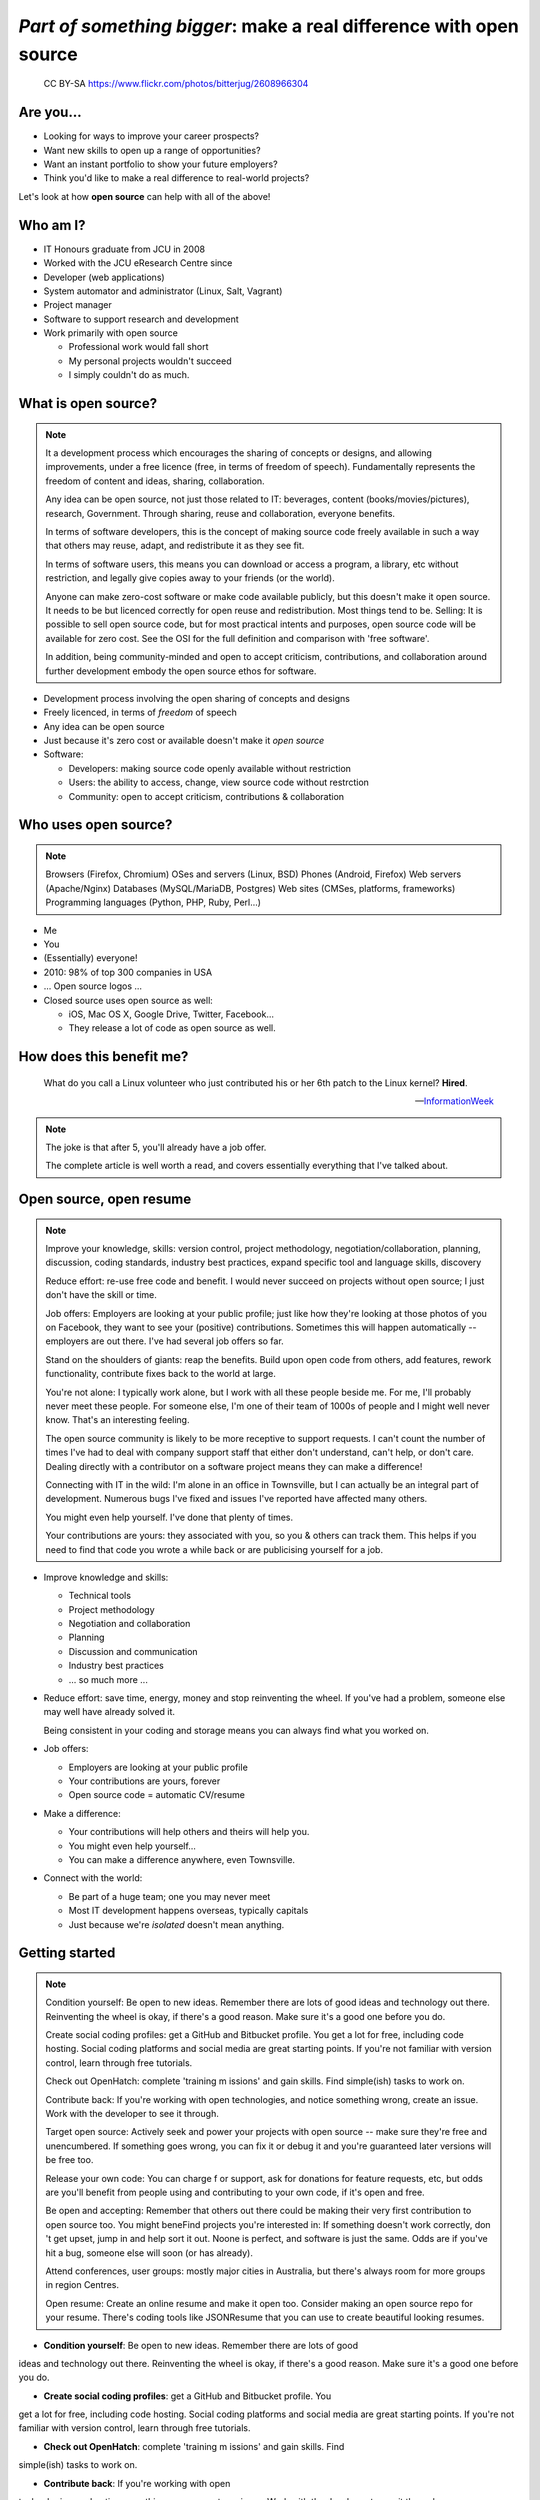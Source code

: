 ===================================================================
*Part of something bigger*: make a real difference with open source
===================================================================

.. figure:: /_static/open-sauce.jpg
   :class: fill

   CC BY-SA https://www.flickr.com/photos/bitterjug/2608966304


Are you...
==========

* Looking for ways to improve your career prospects?
* Want new skills to open up a range of opportunities?
* Want an instant portfolio to show your future employers?
* Think you'd like to make a real difference to real-world projects?

Let's look at how **open source** can help with all of the above!


Who am I?
=========

* IT Honours graduate from JCU in 2008
* Worked with the JCU eResearch Centre since

* Developer (web applications)
* System automator and administrator (Linux, Salt, Vagrant)
* Project manager
* Software to support research and development

* Work primarily with open source

  * Professional work would fall short
  * My personal projects wouldn't succeed
  * I simply couldn't do as much.


What is open source?
====================

.. note::

    It a development process which encourages the sharing of concepts or
    designs, and allowing improvements, under a free licence (free, in terms
    of freedom of speech).  Fundamentally represents the freedom of content
    and ideas, sharing, collaboration.

    Any idea can be open source, not just those related to IT:  beverages,
    content (books/movies/pictures), research, Government.  Through sharing,
    reuse and collaboration, everyone benefits.

    In terms of software developers, this is the concept of making source code
    freely available in such a way that others may reuse, adapt, and
    redistribute it as they see fit.

    In terms of software users, this means you can download or access a
    program, a library, etc without restriction, and legally give copies away
    to your friends (or the world).

    Anyone can make zero-cost software or make code available publicly, but
    this doesn't make it open source.  It needs to be but licenced correctly
    for open reuse and redistribution. Most things tend to be.  Selling: It is
    possible to sell open source code, but for most practical intents and
    purposes, open source code will be available for zero cost.  See the OSI
    for the full definition and comparison with 'free software'.

    In addition, being community-minded and open to accept criticism,
    contributions, and collaboration around further development embody the
    open source ethos for software.


* Development process involving the open sharing of concepts and designs
* Freely licenced, in terms of *freedom* of speech
* Any idea can be open source
* Just because it's zero cost or available doesn't make it *open source*
* Software:

  * Developers: making source code openly available without restriction
  * Users: the ability to access, change, view source code without restrction
  * Community: open to accept criticism, contributions & collaboration


Who uses open source?
=====================

.. note::

    Browsers (Firefox, Chromium)
    OSes and servers (Linux, BSD)
    Phones (Android, Firefox)
    Web servers (Apache/Nginx)
    Databases (MySQL/MariaDB, Postgres)
    Web sites (CMSes, platforms, frameworks)
    Programming languages (Python, PHP, Ruby, Perl…)




.. rst-class:: build

* Me
* You
* (Essentially) everyone!
* 2010: 98% of top 300 companies in USA
* ... Open source logos ...
* Closed source uses open source as well:

  * iOS, Mac OS X, Google Drive, Twitter, Facebook...
  * They release a lot of code as open source as well.


How does this benefit me?
=========================

    What do you call a Linux volunteer who just contributed his or her 6th patch
    to the Linux kernel? **Hired**.

    -- `InformationWeek <http://www.informationweek.com/strategic-cio/team-building-and-staffing/it-careers-open-source-open-resume/d/d-id/1297734>`_

.. note::

    The joke is that after 5, you'll already have a job offer.

    The complete article is well worth a read, and covers essentially
    everything that I've talked about.


Open source, open resume
========================

.. note::

    Improve your knowledge, skills:  version control, project methodology,
    negotiation/collaboration, planning, discussion, coding standards,
    industry best practices, expand specific tool and language skills,
    discovery

    Reduce effort: re-use free code and benefit.  I would never succeed on
    projects without open source; I just don't have the skill or time.

    Job offers: Employers are looking at your public profile; just like how
    they're looking at those photos of you on Facebook, they want to see your
    (positive) contributions.  Sometimes this will happen automatically --
    employers are out there.  I've had several job offers so far.

    Stand on the shoulders of giants: reap the benefits.  Build upon open code
    from others, add features, rework functionality, contribute fixes back to
    the world at large.

    You're not alone: I typically work alone, but I work with all these people
    beside me.  For me, I'll probably never meet these people.  For someone
    else, I'm one of their team of 1000s of people and I might well never
    know.  That's an interesting feeling.

    The open source community is likely to be more receptive to support
    requests.  I can't count the number of times I've had to deal with company
    support staff that either don't understand, can't help, or don't care.
    Dealing directly with a contributor on a software project means they can
    make a difference!

    Connecting with IT in the wild:  I'm alone in an office in Townsville, but
    I can actually be an integral part of development.  Numerous bugs I've
    fixed and issues I've reported have affected many others. 

    You might even help yourself.  I've done that plenty of times.

    Your contributions are yours: they associated with you, so you & others
    can track them.  This helps if you need to find that code you wrote a
    while back or are publicising yourself for a job. 

* Improve knowledge and skills:

  * Technical tools
  * Project methodology
  * Negotiation and collaboration
  * Planning
  * Discussion and communication
  * Industry best practices
  * ... so much more ...

* Reduce effort: save time, energy, money and stop reinventing the wheel.  If
  you've had a problem, someone else may well have already solved it.

  Being consistent in your coding and storage means you can always find what
  you worked on.

* Job offers:

  * Employers are looking at your public profile
  * Your contributions are yours, forever
  * Open source code = automatic CV/resume

* Make a difference:

  * Your contributions will help others and theirs will help you.
  * You might even help yourself...
  * You can make a difference anywhere, even Townsville.

* Connect with the world:

  * Be part of a huge team; one you may never meet
  * Most IT development happens overseas, typically capitals
  * Just because we're *isolated* doesn't mean anything.


Getting started
===============

.. note::

    Condition yourself: Be open to new ideas. Remember there are lots of good
    ideas and technology out there. Reinventing the wheel is okay, if there's
    a good reason.  Make sure it's a good one before you do.

    Create social coding profiles:  get a GitHub and Bitbucket profile.  You
    get a lot for free, including code hosting.  Social coding platforms and
    social media are great starting points.  If you're not familiar with
    version control, learn through free tutorials.

    Check out OpenHatch: complete 'training m issions' and gain skills. Find
    simple(ish) tasks to work on.

    Contribute back: If you're working with open
    technologies, and notice something wrong, create an issue.  Work with the
    developer to see it through.

    Target open source: Actively seek and power your projects with open
    source -- make sure they're free and unencumbered.  If something goes
    wrong, you can fix it or debug it and you're guaranteed later versions
    will be free too.

    Release your own code: You can charge f
    or support, ask for donations for feature requests, etc, but odds are
    you'll benefit from people using and contributing to your own code, if
    it's open and free.

    Be open and accepting:  Remember that others out there could be making
    their very first contribution to open source too.  You might beneFind
    projects you're interested in: If something doesn't work correctly, don 't
    get upset, jump in and help sort it out.  Noone is perfect, and software
    is just the same.  Odds are if you've hit a bug, someone else will soon
    (or has already).

    Attend conferences, user groups:  mostly major cities in Australia, but
    there's always room for more groups in region Centres.

    Open resume: Create an online resume and make it open too.  Consider
    making an open source repo for your resume.  There's coding tools like
    JSONResume that you can use to create beautiful looking resumes.


* **Condition yourself**: Be open to new ideas. Remember there are lots of good
ideas and technology out there. Reinventing the wheel is okay, if there's
a good reason.  Make sure it's a good one before you do.

* **Create social coding profiles**:  get a GitHub and Bitbucket profile.  You
get a lot for free, including code hosting.  Social coding platforms and
social media are great starting points.  If you're not familiar with
version control, learn through free tutorials.

* **Check out OpenHatch**: complete 'training m issions' and gain skills. Find
simple(ish) tasks to work on.

* **Contribute back**: If you're working with open
technologies, and notice something wrong, create an issue.  Work with the
developer to see it through.

* **Target open source**: Actively seek and power your projects with open
source -- make sure they're free and unencumbered.  If something goes
wrong, you can fix it or debug it and you're guaranteed later versions
will be free too.

* **Release your own code**: You can charge f
or support, ask for donations for feature requests, etc, but odds are
you'll benefit from people using and contributing to your own code, if
it's open and free.

* **Be open and accepting**:  Remember that others out there could be making
their very first contribution to open source too.  You might beneFind
projects you're interested in: If something doesn't work correctly, don 't
get upset, jump in and help sort it out.  Noone is perfect, and software
is just the same.  Odds are if you've hit a bug, someone else will soon
(or has already).

* **Attend conferences, user groups**:  mostly major cities in Australia, but
there's always room for more groups in region Centres.  If not, travel. There
are funds for conferences (eg PyCon AU) to help people get there, and student
ticket discounts. If not, watch online.

* **Open resume**: Create an online resume and make it open too.  Consider.
making an open source repo for your resume.  There's coding tools like
JSONResume that you can use to create beautiful looking resumes.


Myth busting
============

It's all about coding, I can't help:  code is the core, but you don't have to programme to make a difference.  Anyone can report bugs and contribute to an open bug reports, or suggest features. Adding or editing documentation is usually just as easy to fix speling mistakes. 
I can do it myself:  With open source, you can make projects you never dreamed of or would never have the time to handle.  Stand on the shoulders of giants.  It's safter and quicker in the short term, and long term.  Try implementing a web server from scratch.  If you've got 123 years (Nginx, OpenHub) and $6.7m, go for it.  You might succeed, and maybe you can buy yourself a community too.  Good luck.  Alternatively, I promise to do this for you & maintain it forever for $6m...interested?   If something really bugs you, submit a patch.  If something really, really bugs you (MySQL → MariaDB, OpenOffice → LibreOffice), fork the project.  You're probably not alone. 
This software isn't safe:  having open source code is safer than closed source.  Communities have 'responsible disclosure' frameworks and tend to care because it reflects on them.  Regular audits are possible because you and others can see and review the code.
I can't get support: With open source code, you have flexibility and a wide range of people with skill in your software.  Flexibility to choose, more than just 1 vendor,  as the software is open, or use the community for free.  The community grows together, everyone wins.
Can't make money: run software as a service (skilled people will run their own, you charge for service for those that can't be bothered),  payment for support (Enterprise support, eg Canonical/Ubuntu), feature additions, donations, Gittip.  Getting a good job sounds pretty beneficial to me!
People will steal my ideas: licensing controls how code is used, you maintain copyright (although you don't have to, public domain is possible), commits are recorded with your details.  Theft is always possible, but you're shipping software: piracy is always a fact of life.  FYI: if you've got some magic secret sauce to a startup, then you can definitely keep it to yourself; consider making libraries, support code, other things you can benefit from help with.


Conclusion
==========

Open source is fundamental to all software development
Start building your portfolio through your contributions:  it happens automatically
It's easy to get started: use open source projects in your own work, report bugs, contribute some code
Make your code open: open code helps others with similar problems. Promote your open code, people will eventually find you.
Actively seek and power your projects with open source.
Remember you have the right to change their code! 
If you make improvements submit a pull request or patch back to the original author
Everyone grows together.
Provide prospective employers with your public profile URLs up front and explain what you've done.
Follow your passions:  if you're interested in getting further involved, projects may have ways of being part of code review teams, issue triage, support, etc.  IRC channels, and so forth. 


Shameless plug
==============

Python NQ interest group: 


Links and Resources
===================

https://en.wikipedia.org/wiki/Open_source
Free Software Foundation https://www.fsf.org
GNU Project: https://www.gnu.org
Open Source Initiative: http://opensource.org/ 
For software:
https://education.github.com/ -- benefits of git and github
https://bitbucket.org/plans -- unlimited academic plans

Follow me @davidjb_ or @davidjb on GitHub or IRC.
